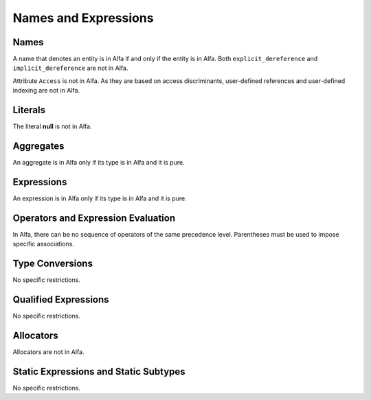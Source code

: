 Names and Expressions
=====================

Names
-----

A name that denotes an entity is in Alfa if and only if the entity is in
Alfa. Both ``explicit_dereference`` and ``implicit_dereference`` are not in
Alfa.

Attribute ``Access`` is not in Alfa. As they are based on access discriminants,
user-defined references and user-defined indexing are not in Alfa.

Literals
--------

The literal **null** is not in Alfa.

Aggregates
----------

An aggregate is in Alfa only if its type is in Alfa and it is pure.

Expressions
-----------

An expression is in Alfa only if its type is in Alfa and it is pure.

Operators and Expression Evaluation
-----------------------------------

In Alfa, there can be no sequence of operators of the same precedence level. 
Parentheses must be used to impose specific associations.

Type Conversions
----------------

No specific restrictions.

Qualified Expressions
---------------------

No specific restrictions.

Allocators
----------

Allocators are not in Alfa.

Static Expressions and Static Subtypes
--------------------------------------

No specific restrictions.
